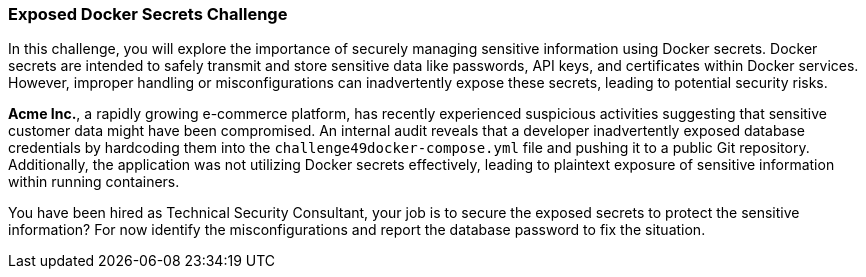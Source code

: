 === Exposed Docker Secrets Challenge

In this challenge, you will explore the importance of securely managing sensitive information using Docker secrets. Docker secrets are intended to safely transmit and store sensitive data like passwords, API keys, and certificates within Docker services. However, improper handling or misconfigurations can inadvertently expose these secrets, leading to potential security risks.

*Acme Inc.*, a rapidly growing e-commerce platform, has recently experienced suspicious activities suggesting that sensitive customer data might have been compromised. An internal audit reveals that a developer inadvertently exposed database credentials by hardcoding them into the `challenge49docker-compose.yml` file and pushing it to a public Git repository. Additionally, the application was not utilizing Docker secrets effectively, leading to plaintext exposure of sensitive information within running containers.

You have been hired as Technical Security Consultant, your job is to secure the exposed secrets to protect the sensitive information? For now identify the misconfigurations and report the database password to fix the situation.
